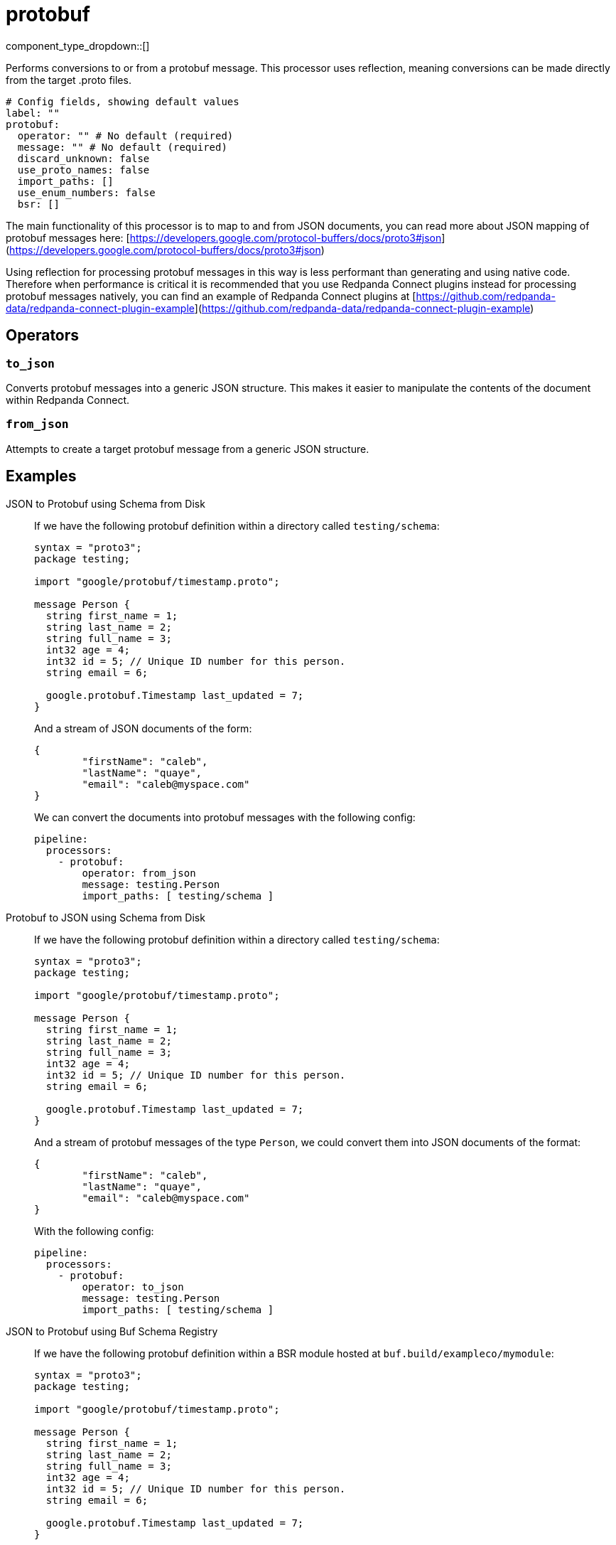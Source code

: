 = protobuf
:type: processor
:status: stable
:categories: ["Parsing"]



////
     THIS FILE IS AUTOGENERATED!

     To make changes, edit the corresponding source file under:

     https://github.com/redpanda-data/connect/tree/main/internal/impl/<provider>.

     And:

     https://github.com/redpanda-data/connect/tree/main/cmd/tools/docs_gen/templates/plugin.adoc.tmpl
////

// © 2024 Redpanda Data Inc.


component_type_dropdown::[]



Performs conversions to or from a protobuf message. This processor uses reflection, meaning conversions can be made directly from the target .proto files.


```yml
# Config fields, showing default values
label: ""
protobuf:
  operator: "" # No default (required)
  message: "" # No default (required)
  discard_unknown: false
  use_proto_names: false
  import_paths: []
  use_enum_numbers: false
  bsr: []
```

The main functionality of this processor is to map to and from JSON documents, you can read more about JSON mapping of protobuf messages here: [https://developers.google.com/protocol-buffers/docs/proto3#json](https://developers.google.com/protocol-buffers/docs/proto3#json)

Using reflection for processing protobuf messages in this way is less performant than generating and using native code. Therefore when performance is critical it is recommended that you use Redpanda Connect plugins instead for processing protobuf messages natively, you can find an example of Redpanda Connect plugins at [https://github.com/redpanda-data/redpanda-connect-plugin-example](https://github.com/redpanda-data/redpanda-connect-plugin-example)

== Operators

=== `to_json`

Converts protobuf messages into a generic JSON structure. This makes it easier to manipulate the contents of the document within Redpanda Connect.

=== `from_json`

Attempts to create a target protobuf message from a generic JSON structure.


== Examples

[tabs]
======
JSON to Protobuf using Schema from Disk::
+
--


If we have the following protobuf definition within a directory called `testing/schema`:

```protobuf
syntax = "proto3";
package testing;

import "google/protobuf/timestamp.proto";

message Person {
  string first_name = 1;
  string last_name = 2;
  string full_name = 3;
  int32 age = 4;
  int32 id = 5; // Unique ID number for this person.
  string email = 6;

  google.protobuf.Timestamp last_updated = 7;
}
```

And a stream of JSON documents of the form:

```json
{
	"firstName": "caleb",
	"lastName": "quaye",
	"email": "caleb@myspace.com"
}
```

We can convert the documents into protobuf messages with the following config:

```yaml
pipeline:
  processors:
    - protobuf:
        operator: from_json
        message: testing.Person
        import_paths: [ testing/schema ]
```

--
Protobuf to JSON using Schema from Disk::
+
--


If we have the following protobuf definition within a directory called `testing/schema`:

```protobuf
syntax = "proto3";
package testing;

import "google/protobuf/timestamp.proto";

message Person {
  string first_name = 1;
  string last_name = 2;
  string full_name = 3;
  int32 age = 4;
  int32 id = 5; // Unique ID number for this person.
  string email = 6;

  google.protobuf.Timestamp last_updated = 7;
}
```

And a stream of protobuf messages of the type `Person`, we could convert them into JSON documents of the format:

```json
{
	"firstName": "caleb",
	"lastName": "quaye",
	"email": "caleb@myspace.com"
}
```

With the following config:

```yaml
pipeline:
  processors:
    - protobuf:
        operator: to_json
        message: testing.Person
        import_paths: [ testing/schema ]
```

--
JSON to Protobuf using Buf Schema Registry::
+
--


If we have the following protobuf definition within a BSR module hosted at `buf.build/exampleco/mymodule`:

```protobuf
syntax = "proto3";
package testing;

import "google/protobuf/timestamp.proto";

message Person {
  string first_name = 1;
  string last_name = 2;
  string full_name = 3;
  int32 age = 4;
  int32 id = 5; // Unique ID number for this person.
  string email = 6;

  google.protobuf.Timestamp last_updated = 7;
}
```

And a stream of JSON documents of the form:

```json
{
	"firstName": "caleb",
	"lastName": "quaye",
	"email": "caleb@myspace.com"
}
```

We can convert the documents into protobuf messages with the following config:

```yaml
pipeline:
  processors:
    - protobuf:
        operator: from_json
        message: testing.Person
        bsr:
          - module: buf.build/exampleco/mymodule
            api_key: xxx
```

--
Protobuf to JSON using Buf Schema Registry::
+
--


If we have the following protobuf definition within a BSR module hosted at `buf.build/exampleco/mymodule`:
```protobuf
syntax = "proto3";
package testing;

import "google/protobuf/timestamp.proto";

message Person {
  string first_name = 1;
  string last_name = 2;
  string full_name = 3;
  int32 age = 4;
  int32 id = 5; // Unique ID number for this person.
  string email = 6;

  google.protobuf.Timestamp last_updated = 7;
}
```

And a stream of protobuf messages of the type `Person`, we could convert them into JSON documents of the format:

```json
{
	"firstName": "caleb",
	"lastName": "quaye",
	"email": "caleb@myspace.com"
}
```

With the following config:

```yaml
pipeline:
  processors:
    - protobuf:
        operator: to_json
        message: testing.Person
        bsr:
          - module: buf.build/exampleco/mymodule
            api_key: xxxx
```

--
======

== Fields

=== `operator`

The [operator](#operators) to execute


*Type*: `string`


Options:
`to_json`
, `from_json`
.

=== `message`

The fully qualified name of the protobuf message to convert to/from.


*Type*: `string`


=== `discard_unknown`

If `true`, the `from_json` operator discards fields that are unknown to the schema.


*Type*: `bool`

*Default*: `false`

=== `use_proto_names`

If `true`, the `to_json` operator deserializes fields exactly as named in schema file.


*Type*: `bool`

*Default*: `false`

=== `import_paths`

A list of directories containing .proto files, including all definitions required for parsing the target message. If left empty the current directory is used. Each directory listed will be walked with all found .proto files imported. Either this field or `bsr` must be populated.


*Type*: `array`

*Default*: `[]`

=== `use_enum_numbers`

If `true`, the `to_json` operator deserializes enums as numerical values instead of string names.


*Type*: `bool`

*Default*: `false`

=== `bsr`

Buf Schema Registry configuration. Either this field or `import_paths` must be populated. Note that this field is an array, and multiple BSR configurations can be provided.


*Type*: `array`

*Default*: `[]`

=== `bsr[].module`

Module to fetch from a Buf Schema Registry e.g. 'buf.build/exampleco/mymodule'.


*Type*: `string`


=== `bsr[].url`

Buf Schema Registry URL, leave blank to extract from module.


*Type*: `string`

*Default*: `""`

=== `bsr[].api_key`

Buf Schema Registry server API key, can be left blank for a public registry.
[CAUTION]
====
This field contains sensitive information that usually shouldn't be added to a config directly, read our xref:configuration:secrets.adoc[secrets page for more info].
====



*Type*: `string`

*Default*: `""`

=== `bsr[].version`

Version to retrieve from the Buf Schema Registry, leave blank for latest.


*Type*: `string`

*Default*: `""`


